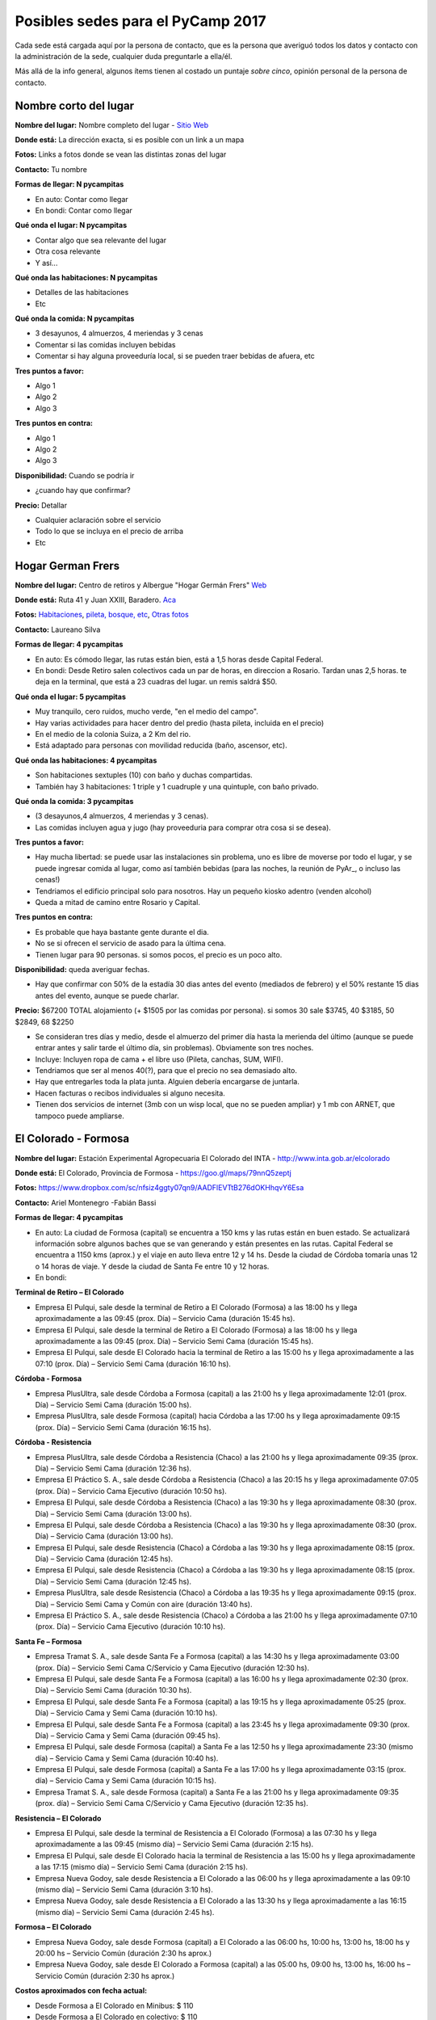 
Posibles sedes para el PyCamp 2017
==================================

Cada sede está cargada aquí por la persona de contacto, que es la persona que averiguó todos los datos y contacto con la administración de la sede, cualquier duda preguntarle a ella/él.

Más allá de la info general, algunos ítems tienen al costado un puntaje *sobre cinco*, opinión personal de la persona de contacto.


Nombre corto del lugar
----------------------

**Nombre del lugar:** Nombre completo del lugar - `Sitio Web <http://www.laurlquecorresponda.com.ar/>`_


**Donde está:** La dirección exacta, si es posible con un link a un mapa

**Fotos:**  Links a fotos donde se vean las distintas zonas del lugar

**Contacto:** Tu nombre

**Formas de llegar: N pycampitas**

* En auto: Contar como llegar

* En bondi:  Contar como llegar

**Qué onda el lugar: N pycampitas**

* Contar algo que sea relevante del lugar

* Otra cosa relevante

* Y así...

**Qué onda las habitaciones: N pycampitas**

* Detalles de las habitaciones

* Etc

**Qué onda la comida: N pycampitas**

* 3 desayunos, 4 almuerzos, 4 meriendas y 3 cenas

* Comentar si las comidas incluyen bebidas

* Comentar si hay alguna proveeduría local, si se pueden traer bebidas de afuera, etc


**Tres puntos a favor:**

* Algo 1

* Algo 2

* Algo 3

**Tres puntos en contra:**

* Algo 1

* Algo 2

* Algo 3

**Disponibilidad:** Cuando se podría ir

* ¿cuando hay que confirmar?

**Precio:** Detallar

* Cualquier aclaración sobre el servicio

* Todo lo que se incluya en el precio de arriba

* Etc


.. ############################################################################

Hogar German Frers
------------------


**Nombre del lugar:** Centro de retiros y Albergue "Hogar Germán Frers" `Web <http://www.habitatyerra.com.ar/>`_


**Donde está:** Ruta 41 y Juan XXIII, Baradero. `Aca <https://goo.gl/maps/ocn6Hnjaoq72>`_

**Fotos:**  `Habitaciones <http://www.habitatyerra.com.ar/#!alojamiento/c237m>`_, `pileta, bosque, etc <http://www.habitatyerra.com.ar/#!reas-comunes/c1mfn>`_, `Otras fotos <http://www.habitatyerra.com.ar/#!galeria/cs3h>`_

**Contacto:** Laureano Silva

**Formas de llegar: 4 pycampitas**

* En auto: Es cómodo llegar, las rutas están bien, está a  1,5 horas desde Capital Federal.

* En bondi:  Desde Retiro salen colectivos cada un par de horas, en direccion a Rosario. Tardan unas 2,5 horas. te deja en la terminal, que está a 23 cuadras del lugar. un remis saldrá $50.

**Qué onda el lugar: 5 pycampitas**

* Muy tranquilo, cero ruidos, mucho verde, "en el medio del campo". 

* Hay varias actividades para hacer dentro del predio (hasta pileta, incluida en el precio) 

* En el medio de la colonia Suiza, a 2 Km del rio.

* Está adaptado para personas con movilidad reducida (baño, ascensor, etc).

**Qué onda las habitaciones: 4 pycampitas**

* Son habitaciones sextuples (10) con baño y duchas compartidas. 

* También hay 3 habitaciones: 1 triple y 1 cuadruple y una quintuple, con baño privado.

**Qué onda la comida: 3 pycampitas**

* (3 desayunos,4 almuerzos, 4 meriendas y 3 cenas). 

*  Las comidas incluyen agua y jugo (hay proveeduria para comprar otra cosa si se desea).


**Tres puntos a favor:**

* Hay mucha libertad: se puede usar las instalaciones sin problema, uno es libre de moverse por todo el lugar, y se puede ingresar comida al lugar, como así también bebidas (para las noches, la reunión de PyAr_, o incluso las cenas!)

* Tendriamos el edificio principal solo para nosotros. Hay un pequeño kiosko adentro (venden alcohol)

* Queda a mitad de camino entre Rosario y Capital.

**Tres puntos en contra:**

* Es probable que haya bastante gente durante el dia.

* No se si ofrecen el servicio de asado para la última cena.

* Tienen lugar para 90 personas. si somos pocos, el precio es un poco alto.

**Disponibilidad:** queda averiguar fechas.

* Hay que confirmar con 50% de la estadía 30 dias antes del evento (mediados de febrero) y el 50% restante 15 dias antes del evento, aunque se puede charlar.

**Precio:** $67200 TOTAL alojamiento (+ $1505 por las comidas por persona). si somos 30 sale $3745, 40 $3185, 50 $2849, 68 $2250

* Se consideran tres días y medio, desde el almuerzo del primer día hasta la merienda del último (aunque se puede entrar antes y salir tarde el último día, sin problemas). Obviamente son tres noches.

* Incluye: Incluyen ropa de cama + el libre uso (Pileta, canchas, SUM, WIFI).

* Tendriamos que ser al menos 40(?), para que el precio no sea demasiado alto.

* Hay que entregarles toda la plata junta. Alguien debería encargarse de juntarla.

* Hacen facturas o recibos individuales si alguno necesita.

* Tienen dos servicios de internet (3mb con un wisp local, que no se pueden ampliar) y 1 mb con ARNET, que tampoco puede ampliarse.


El Colorado - Formosa
----------------------

**Nombre del lugar:** Estación Experimental Agropecuaria El Colorado del INTA - http://www.inta.gob.ar/elcolorado


**Donde está:**  El Colorado, Provincia de Formosa - https://goo.gl/maps/79nnQ5zeptj

**Fotos:**  https://www.dropbox.com/sc/nfsiz4ggty07qn9/AADFlEVTtB276dOKHhqvY6Esa

**Contacto:** Ariel Montenegro -Fabián Bassi

**Formas de llegar: 4 pycampitas**

* En auto: La ciudad de Formosa (capital) se encuentra a 150 kms y las rutas están en buen estado. Se actualizará información sobre algunos baches que se van generando y están presentes en las rutas. Capital Federal se encuentra a 1150 kms (aprox.) y el viaje en auto lleva entre 12 y 14 hs. Desde la ciudad de Córdoba tomaría unas 12 o 14 horas de viaje. Y desde la ciudad de Santa Fe entre 10 y 12 horas.

* En bondi:

**Terminal de Retiro – El Colorado**

* Empresa El Pulqui, sale desde la terminal de Retiro a El Colorado (Formosa) a las 18:00 hs y llega aproximadamente a las 09:45 (prox. Día) – Servicio Cama (duración 15:45 hs).
* Empresa El Pulqui, sale desde la terminal de Retiro a El Colorado (Formosa) a las 18:00 hs y llega aproximadamente a las 09:45 (prox. Día) – Servicio Semi Cama (duración 15:45 hs).
* Empresa El Pulqui, sale desde El Colorado hacia la terminal de Retiro a las 15:00 hs y llega aproximadamente a las 07:10 (prox. Día) – Servicio Semi Cama (duración 16:10 hs).

**Córdoba - Formosa**

* Empresa PlusUltra, sale desde Córdoba a Formosa (capital) a las 21:00 hs y llega aproximadamente 12:01 (prox. Día) – Servicio Semi Cama (duración 15:00 hs).
* Empresa PlusUltra, sale desde Formosa (capital) hacia Córdoba a las 17:00 hs y llega aproximadamente 09:15 (prox. Día) – Servicio Semi Cama (duración 16:15 hs).

**Córdoba - Resistencia**

* Empresa PlusUltra, sale desde Córdoba a Resistencia (Chaco) a las 21:00 hs y llega aproximadamente 09:35 (prox. Día) – Servicio Semi Cama (duración 12:36 hs).
* Empresa El Práctico S. A., sale desde Córdoba a Resistencia (Chaco) a las 20:15 hs y llega aproximadamente 07:05 (prox. Día) – Servicio Cama Ejecutivo (duración 10:50 hs).
* Empresa El Pulqui, sale desde Córdoba a Resistencia (Chaco) a las 19:30 hs y llega aproximadamente 08:30 (prox. Día) – Servicio Semi Cama (duración 13:00 hs).
* Empresa El Pulqui, sale desde Córdoba a Resistencia (Chaco) a las 19:30 hs y llega aproximadamente 08:30 (prox. Día) – Servicio Cama (duración 13:00 hs).
* Empresa El Pulqui, sale desde Resistencia (Chaco) a Córdoba a las 19:30 hs y llega aproximadamente 08:15 (prox. Día) – Servicio Cama (duración 12:45 hs).
* Empresa El Pulqui, sale desde Resistencia (Chaco) a Córdoba a las 19:30 hs y llega aproximadamente 08:15 (prox. Día) – Servicio Semi Cama (duración 12:45 hs).
* Empresa PlusUltra, sale desde Resistencia (Chaco) a Córdoba a las 19:35 hs y llega aproximadamente 09:15 (prox. Día) – Servicio Semi Cama y Común con aire (duración 13:40 hs).
* Empresa El Práctico S. A., sale desde Resistencia (Chaco) a Córdoba a las 21:00 hs y llega aproximadamente 07:10 (prox. Día) – Servicio Cama Ejecutivo (duración 10:10 hs).

**Santa Fe – Formosa**

* Empresa Tramat S. A., sale desde Santa Fe a Formosa (capital) a las 14:30 hs y llega aproximadamente 03:00 (prox. Día) – Servicio Semi Cama C/Servicio y Cama Ejecutivo (duración 12:30 hs).
* Empresa El Pulqui, sale desde Santa Fe a Formosa (capital) a las 16:00 hs y llega aproximadamente 02:30 (prox. Día) – Servicio Semi Cama (duración 10:30 hs).
* Empresa El Pulqui, sale desde Santa Fe a Formosa (capital) a las 19:15 hs y llega aproximadamente 05:25 (prox. Día) – Servicio Cama y Semi Cama (duración 10:10 hs).
* Empresa El Pulqui, sale desde Santa Fe a Formosa (capital) a las 23:45 hs y llega aproximadamente 09:30 (prox. Día) – Servicio Cama y Semi Cama (duración 09:45 hs).
* Empresa El Pulqui, sale desde Formosa (capital) a Santa Fe a las 12:50 hs y llega aproximadamente 23:30 (mismo día) – Servicio Cama y Semi Cama (duración 10:40 hs).
* Empresa El Pulqui, sale desde Formosa (capital) a Santa Fe a las 17:00 hs y llega aproximadamente 03:15 (prox. día) – Servicio Cama y Semi Cama (duración 10:15 hs).
* Empresa Tramat S. A., sale desde Formosa (capital) a Santa Fe a las 21:00 hs y llega aproximadamente 09:35 (prox. día) – Servicio Semi Cama C/Servicio y Cama Ejecutivo (duración 12:35 hs).

**Resistencia – El Colorado**

* Empresa El Pulqui, sale desde la terminal de Resistencia a El Colorado (Formosa) a las 07:30 hs y llega aproximadamente a las 09:45 (mismo día) – Servicio Semi Cama (duración 2:15 hs).
* Empresa El Pulqui, sale desde El Colorado hacia la terminal de Resistencia a las 15:00 hs y llega aproximadamente a las 17:15 (mismo día) – Servicio Semi Cama (duración 2:15 hs).
* Empresa Nueva Godoy, sale desde Resistencia a El Colorado a las 06:00 hs y llega aproximadamente a las 09:10 (mismo día) – Servicio Semi Cama (duración 3:10 hs).
* Empresa Nueva Godoy, sale desde Resistencia a El Colorado a las 13:30 hs y llega aproximadamente a las 16:15 (mismo día) – Servicio Semi Cama (duración 2:45 hs).

**Formosa – El Colorado**

* Empresa Nueva Godoy, sale desde Formosa (capital) a El Colorado a las 06:00 hs, 10:00 hs, 13:00 hs, 18:00 hs y 20:00 hs – Servicio Común (duración 2:30 hs aprox.)
* Empresa Nueva Godoy, sale desde El Colorado a Formosa (capital) a las 05:00 hs, 09:00 hs, 13:00 hs, 16:00 hs – Servicio Común (duración 2:30 hs aprox.)

**Costos aproximados con fecha actual:**

* Desde Formosa a El Colorado en Minibus: $ 110
* Desde Formosa a El Colorado en colectivo: $ 110
* Desde Capital Federal a Formosa en colectivo: $ 1.482, $ 1.588, $ 1.689 dependiendo del tipo de servicio.
* Desde Capital Federal a Resistencia en colectivo: $ 1.297, $ 1.380 y $ 1.559 dependiendo del tipo de servicio.
* Desde Córdoba a Resistencia en colectivo:  Ida: $ 1.180
* Desde Córdoba a Formosa  en colectivo: Ida: $ 1.124
* Desde Santa Fe a Formosa en colectivo: $ 880
* Desde Santa Fe a Resistencia en colectivo: $ 850


**Qué onda el lugar: 80 pycampitas**

Muy tranquilo, cero ruidos, mucho verde, "en el medio del campo".
Dentro del predio se puede acampar, se puede utilizar el parrillero para hacer asados y se pueden realizar actividades de recreación al aire libre (fútbol, Voleibol, etc)
El predio se encuentra a 3,5 Km del pueblo
El lugar cuenta con Wi-Fi, proyector multimedia, pizarra y un salón de actos (SUM) con aire acondicionado para alojar alrededor de 90 personas (cómodas). El acceso Wi-Fi es de 12 Mbps de bajada y 8 Mbps de subida. Determinados sitios son filtrados/denegados por políticas de seguridad de la información de la institución.
Mucho verde!
..

**Qué onda las habitaciones: 28 pycampitas**

El lugar para alojarse cuenta con cuatro habitaciones (3 simples y 1 especial) con Wi-Fi y aire acondicionado.
En total hay 28 camas. En el salón (al lado) se puede agregar colchones, por lo que podrían entrar más participantes. El Costo hoy es $ 150 por día.
Las habitaciones tienen entre 6 y 8 camas (total 28)
Cada habitación cuenta con baño privado. También hay baños que son compartidos y que son utilizados para los días de capacitación.
Las habitaciones cuentan con enchufes y aire acondicionado. Se pueden agregar zapatillas eléctricas
El lugar cuenta con una cocina y una heladera que se comparte con el resto de las personas alojadas. 


**Qué onda la comida y alojamiento: 1 pycampitas (no se cobra por entrar a la institución, si alojamiento)**

Precio: Alojamiento + Comida (servicio de catering).
Alojamiento:
Son $150 por día, incluye solo el alojamiento. El parque es muy amplio, si no desean abonar esa suma por las habitaciones, se puede acampar en el parque, por lo que no hay que abonar dicha suma. El lugar cuenta con guardia los fines de semana. También está a unos 800 mts el Camping de El Colorado (sobre el río Bermejo), en donde se podría acampar también. El acceso al lugar es gratuito.
Se cuenta con sábanas.
No se necesita un mínimo de personas.
Se paga ese mismo día, al ingresar al lugar.
Se hacen facturas o recibos individuales por si alguien lo necesita.
Catering:
Con respecto a la comida: contratando a un servicio de rotisería del pueblo, el almuerzo y la cena saldría $ 150 por día por persona. Esta cotización se realizó en base a una cantidad estimada de 60 personas participantes del Pycamp. Si son más, se reduciría el precio por persona.
El precio por persona por día del desayuno es (a definir...Cargaremos ni bien contamos con la info)
Detalle:
* Día Viernes: incluye cena.
* Día Sábado: incluye desayuno, almuerzo y cena.
* Día Domingo: incluye desayuno, almuerzo y cena.
* Día Lunes: incluye desayuno
La comida: incluye pizzas, sandwiches de jamón y queso y de verduras, tartas de verduras, sopa paraguaya, milanesa en trozos, bolones fritos, queso y jamón en trozos entre otros.
Hay proveedores locales que ofrecen el servicio de catering. También se puede comprar/traer comidas y bebidas desde el pueblo (3,5 km).
Se ingresa Viernes por la tarde y se sale Lunes por la mañana.
Disponibilidad: queda averiguar fechas.

* Se necesita confirmar la cantidad aproximada para hacer los preparativos. (Para lo cual se desarrollara un sistema de registro online para reservas).
* No hay fecha límite de reserva. 
* Por cuestiones de organización, sería bueno confirmar antes el alojamiento requerido, es decir, las camas como mínimo dos semanas antes.



**Tres puntos a favor:**

* No se cobra entrada al lugar, es una institución del estado (Instituto Nacional de Tecnología Agropecuaria de El Colorado)
* Comodidad en las habitaciones. Todas cuentan con aire acondicionado
* A 800 mts del lugar propuesto, existe el Camping de El Colorado para actividades de recreación y entrenamiento. Es muy buen lugar, mucho verde y está sobre el Río Bermejo, que viene muy bien para relajar la vista (de los desarrolladores). Cuenta con parrillas y es especial para hacer asados. Cuenta con baños públicos y mucho mucho verde. Es especial para acampar a la costa del río. Fotos en este Link: https://www.facebook.com/pages/Camping-El-Coloradooo/736039843138283 

**Tres puntos en contra:**

* Mosquitos. Llevar repelentes.
* Calor? Depende de la fecha. Quizá sea ideal hacerlo en Mayo/Junio o  Agosto/Septiembre. Incluso en Julio no es una mala idea. 
* El lugar no cuenta con una cantina para comprar cosas, es decir, de falta algo el pueblo más cercano se encuentra a 10 minutos (3,5 km).


**Disponibilidad:** 

* Se confirma una semana antes de la fecha de ingreso.

**Datos Extras:**

* Horarios de minibus El Colorado a Formosa Capital (estaríamos completando ni bien contamos con dicha información)
* Horarios de minibus El Colorado a Resistencia Capital (estaríamos completando ni bien contamos con dicha información)

